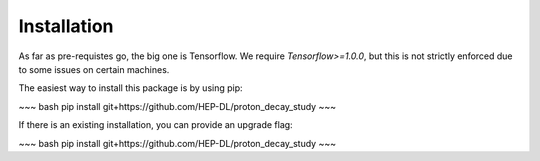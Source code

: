 Installation
============

As far as pre-requistes go, the big one is Tensorflow. We require `Tensorflow>=1.0.0`, but this is not strictly enforced due to some issues on certain machines.

The easiest way to install this package is by using pip:

~~~ bash
pip install git+https://github.com/HEP-DL/proton_decay_study
~~~

If there is an existing installation, you can provide an upgrade flag:

~~~ bash
pip install git+https://github.com/HEP-DL/proton_decay_study
~~~


